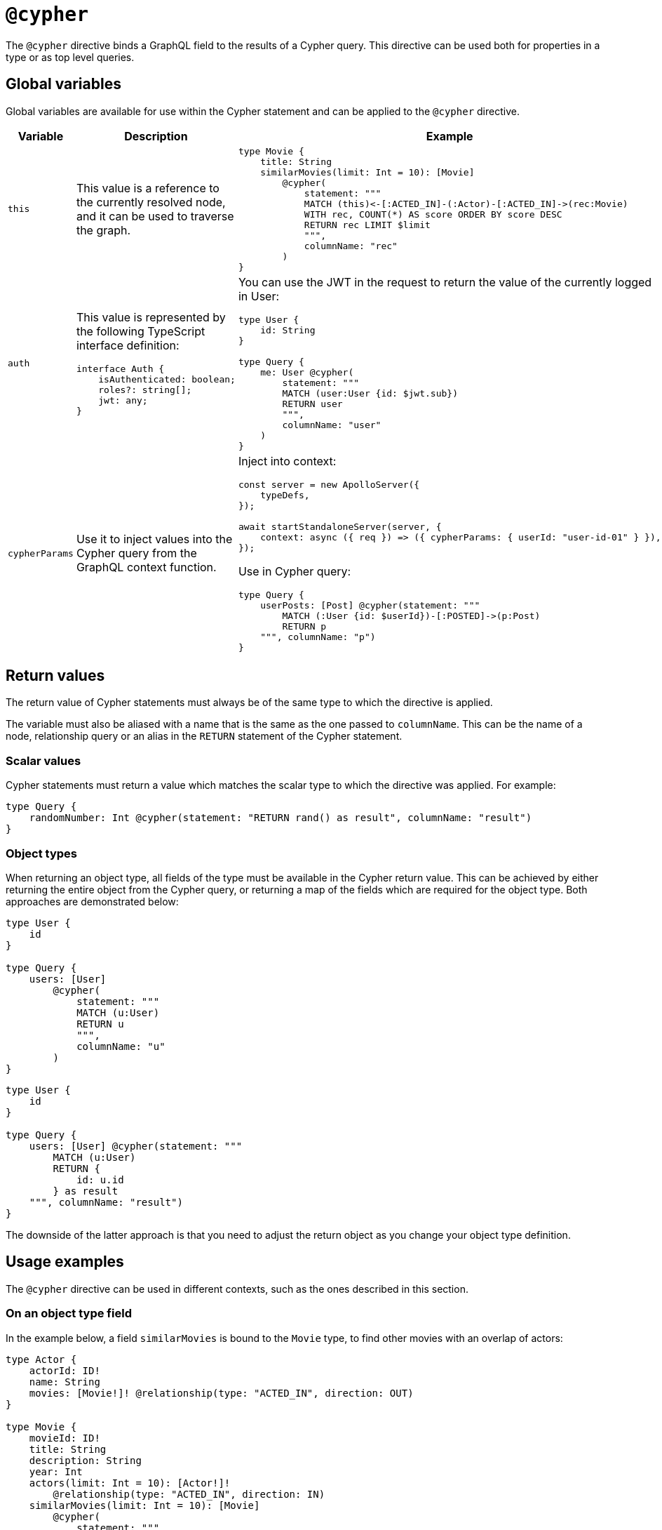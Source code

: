 [[type-definitions-cypher]]
:description: This page describes how to use the @cypher directive in the Neo4j GraphQL Library.
= `@cypher`
:page-aliases: type-definitions/cypher.adoc

The `@cypher` directive binds a GraphQL field to the results of a Cypher query.
This directive can be used both for properties in a type or as top level queries.

== Global variables

Global variables are available for use within the Cypher statement and can be applied to the `@cypher` directive.

[cols="1,2,2"]
|===
| Variable | Description | Example

| `this`
| This value is a reference to the currently resolved node, and it can be used to traverse the graph.
a| 
[source, graphql, indent=0]
----
type Movie {
    title: String
    similarMovies(limit: Int = 10): [Movie]
        @cypher(
            statement: """
            MATCH (this)<-[:ACTED_IN]-(:Actor)-[:ACTED_IN]->(rec:Movie)
            WITH rec, COUNT(*) AS score ORDER BY score DESC
            RETURN rec LIMIT $limit
            """,
            columnName: "rec"
        )
}
----

| `auth`
a| This value is represented by the following TypeScript interface definition:
[source, typescript, indent=0]
----
interface Auth {
    isAuthenticated: boolean;
    roles?: string[];
    jwt: any;
}
----
a| You can use the JWT in the request to return the value of the currently logged in User:
[source, graphql, indent=0]
----
type User {
    id: String
}

type Query {
    me: User @cypher(
        statement: """
        MATCH (user:User {id: $jwt.sub})
        RETURN user
        """,
        columnName: "user"
    )
}
----

| `cypherParams`
| Use it to inject values into the Cypher query from the GraphQL context function.
a| Inject into context:
[source, typescript, indent=0]
----
const server = new ApolloServer({
    typeDefs,
});

await startStandaloneServer(server, {
    context: async ({ req }) => ({ cypherParams: { userId: "user-id-01" } }),
});
----

Use in Cypher query:

[source, graphql, indent=0]
----
type Query {
    userPosts: [Post] @cypher(statement: """
        MATCH (:User {id: $userId})-[:POSTED]->(p:Post)
        RETURN p
    """, columnName: "p")
}
----
|===


== Return values

The return value of Cypher statements must always be of the same type to which the directive is applied.

The variable must also be aliased with a name that is the same as the one passed to `columnName`.
This can be the name of a node, relationship query or an alias in the `RETURN` statement of the Cypher statement.

=== Scalar values

Cypher statements must return a value which matches the scalar type to which the directive was applied.
For example:

[source, graphql, indent=0]
----
type Query {
    randomNumber: Int @cypher(statement: "RETURN rand() as result", columnName: "result")
}
----

=== Object types

When returning an object type, all fields of the type must be available in the Cypher return value. 
This can be achieved by either returning the entire object from the Cypher query, or returning a map of the fields which are required for the object type. 
Both approaches are demonstrated below:

[source, graphql, indent=0]
----
type User {
    id
}

type Query {
    users: [User]
        @cypher(
            statement: """
            MATCH (u:User)
            RETURN u
            """,
            columnName: "u"
        )
}
----

[source, graphql, indent=0]
----
type User {
    id
}

type Query {
    users: [User] @cypher(statement: """
        MATCH (u:User)
        RETURN {
            id: u.id
        } as result
    """, columnName: "result")
}
----

The downside of the latter approach is that you need to adjust the return object as you change your object type definition.

== Usage examples

The `@cypher` directive can be used in different contexts, such as the ones described in this section.

[[type-definitions-cypher-object-usage]]
=== On an object type field

In the example below, a field `similarMovies` is bound to the `Movie` type, to find other movies with an overlap of actors:

[source, graphql, indent=0]
----
type Actor {
    actorId: ID!
    name: String
    movies: [Movie!]! @relationship(type: "ACTED_IN", direction: OUT)
}

type Movie {
    movieId: ID!
    title: String
    description: String
    year: Int
    actors(limit: Int = 10): [Actor!]!
        @relationship(type: "ACTED_IN", direction: IN)
    similarMovies(limit: Int = 10): [Movie]
        @cypher(
            statement: """
            MATCH (this)<-[:ACTED_IN]-(:Actor)-[:ACTED_IN]->(rec:Movie)
            WITH rec, COUNT(*) AS score ORDER BY score DESC
            RETURN rec LIMIT $limit
            """,
            columnName: "rec"
        )
}
----

=== On a query type field

The following example demonstrates a query to return all of the actors in the database:

[source, graphql, indent=0]
----
type Actor {
    actorId: ID!
    name: String
}

type Query {
    allActors: [Actor]
        @cypher(
            statement: """
            MATCH (a:Actor)
            RETURN a
            """,
            columnName: "a"
        )
}
----

=== On a mutation type field

The following example demonstrates a mutation using a Cypher query to insert a single actor with the specified name argument:

[source, graphql, indent=0]
----
type Actor {
    actorId: ID!
    name: String
}

type Mutation {
    createActor(name: String!): Actor
        @cypher(
            statement: """
            CREATE (a:Actor {name: $name})
            RETURN a
            """,
            columnName: "a"
        )
}
----
